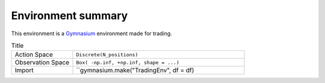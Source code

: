 Environment summary
============

.. image:: images/render.gif
  :width: 600
  :align: center
  
This environment is a `Gymnasium <https://gymnasium.farama.org/content/basic_usage/>`_ environment made for trading.

.. list-table:: Title
   :widths: 25 70
   :header-rows: 0
   
   * - Action Space
     - ``Discrete(N_positions)``
   * - Observation Space
     - ``Box( -np.inf, +np.inf, shape = ...)``
   * - Import
     - ``gymnasium.make("TradingEnv", df = df)
